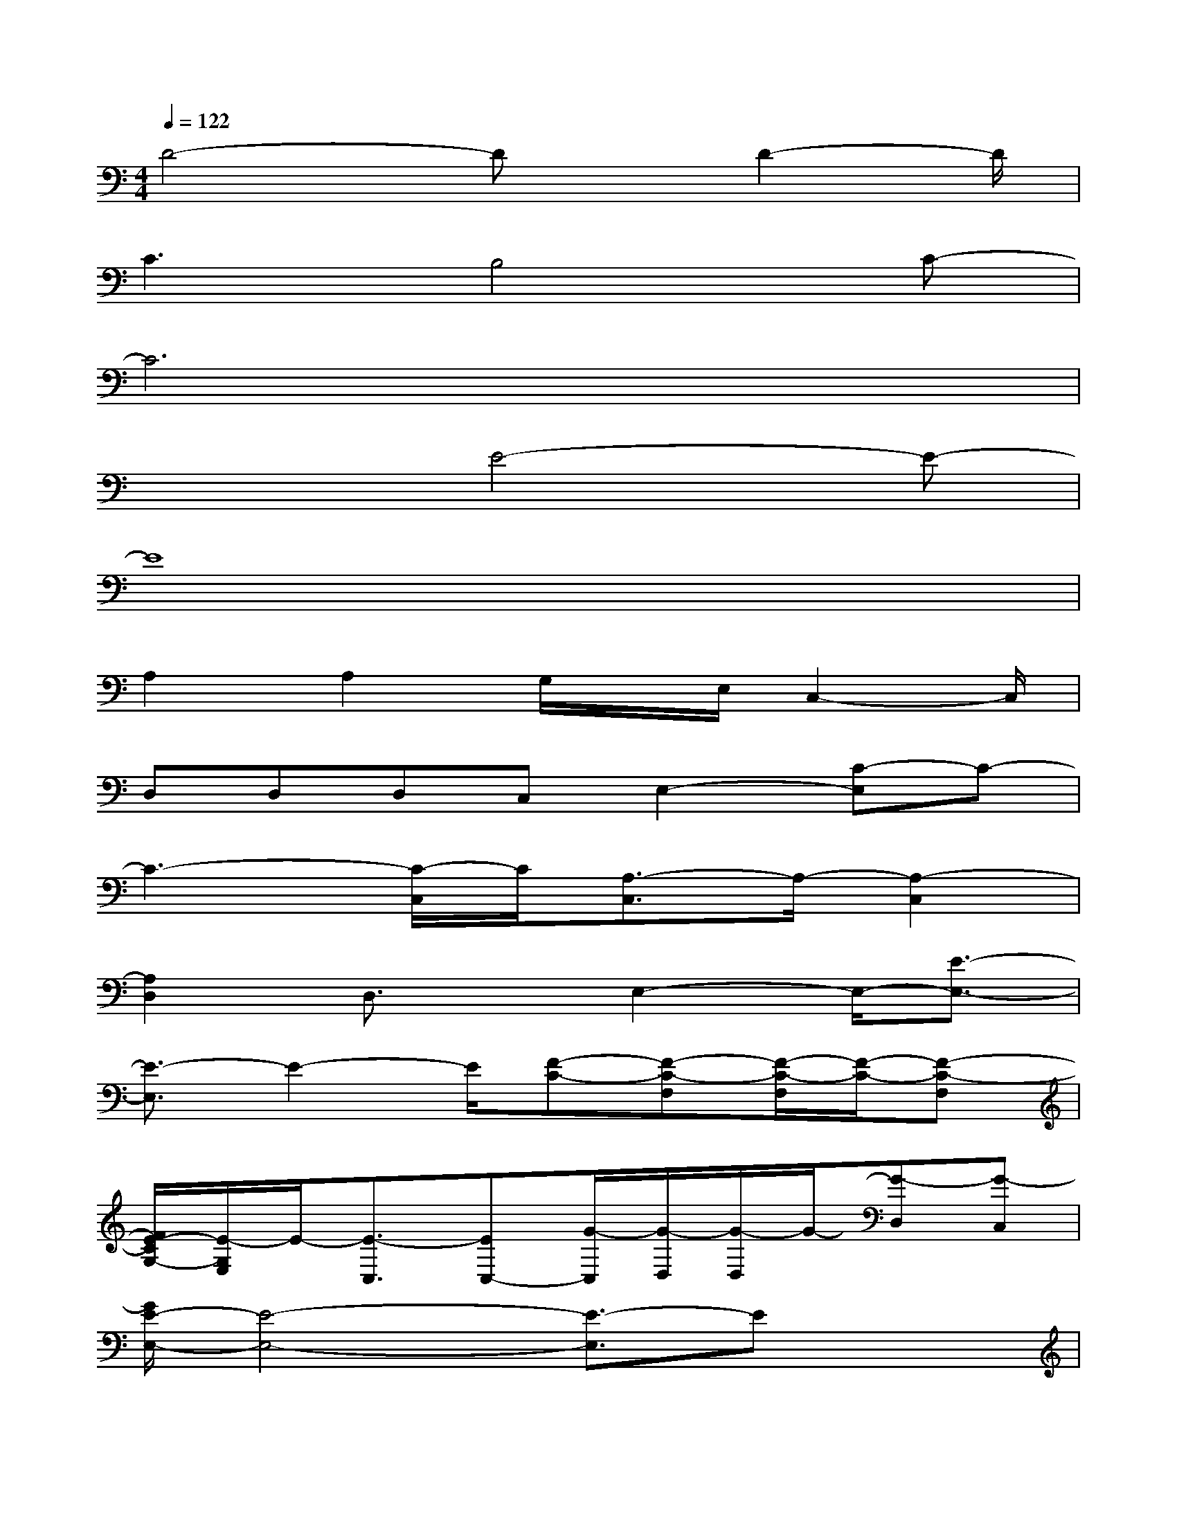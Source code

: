 X:1
T:
M:4/4
L:1/8
Q:1/4=122
K:C%0sharps
V:1
D4-Dx/2D2-D/2|
C3B,4C-|
C6x2|
x3E4-E-|
E8|
A,2A,2G,/2x/2E,/2C,2-C,/2|
D,D,D,C,E,2-[C-E,]C-|
C3-[C/2-C,/2]C/2[A,3/2-C,3/2]A,/2-[A,2-C,2]|
[A,2D,2]D,3/2x/2E,2-E,/2-[E3/2-E,3/2-]|
[E3/2-E,3/2]E2-E/2[F-C-][F-C-F,][F/2-C/2-F,/2][F/2-C/2-][F-C-F,]|
[F/2E/2-C/2G,/2-][E/2-G,/2E,/2]E/2-[E3/2-C,3/2][EC,-][G/2-C,/2][G/2-D,/2][G/2-D,/2]G/2-[G-D,][G-C,]|
[G/2E/2-E,/2-][E4-E,4-][E3/2-E,3/2]Ex|
A3-[A/2-C,/2][A/2-C,/2]A/2-[A-C,][A-C,][A-E,]A/2|
G,-[E3/2G,3/2-][G3/2G,3/2-][E/2-G,/2]E2D3/2|
C-[C/2-C,/2]C/2-[C/2-C,/2][C/2-C,/2]C/2-[C3/2-E,3/2]C/2-[C/2C,/2-]C,/2C,x/2|
G,,2x[CG,][C3/2G,3/2][D3/2A,3/2][CG,]